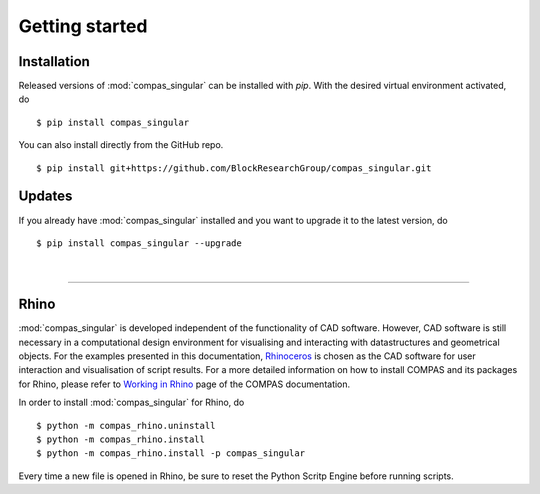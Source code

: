 ********************************************************************************
Getting started
********************************************************************************

.. _Anaconda: https://www.continuum.io/
.. _EPD: https://www.enthought.com/products/epd/

.. highlight:: bash


Installation
============

Released versions of :mod:`compas_singular` can be installed with *pip*.
With the desired virtual environment activated, do

::

    $ pip install compas_singular


You can also install directly from the GitHub repo.

::

    $ pip install git+https://github.com/BlockResearchGroup/compas_singular.git


Updates
=======

If you already have :mod:`compas_singular` installed and you want to upgrade it to the latest version, do

::

    $ pip install compas_singular --upgrade

|

----


Rhino
=====

:mod:`compas_singular` is developed independent of the functionality of CAD software.
However, CAD software is still necessary in a computational design environment for visualising and interacting with datastructures and geometrical objects.
For the examples presented in this documentation, `Rhinoceros <https://www.rhino3d.com/>`_ is chosen as the CAD software for user interaction and visualisation of script results.
For a more detailed information on how to install COMPAS and its packages for Rhino, please refer to `Working in Rhino <https://compas-dev.github.io/main/renvironments/rhino.html>`_ page of the COMPAS documentation.

In order to install :mod:`compas_singular` for Rhino, do

::

    $ python -m compas_rhino.uninstall
    $ python -m compas_rhino.install
    $ python -m compas_rhino.install -p compas_singular

Every time a new file is opened in Rhino, be sure to reset the Python Scritp Engine before running scripts.

